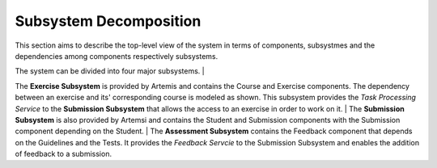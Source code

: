 Subsystem Decomposition
===========================================

This section aims to describe the top-level view of the system in terms of components, subsystmes and the dependencies among components respectively subsystems.

.. image:: images/component_diagram.png

The system can be divided into four major subsystems. 
|

The **Exercise Subsystem** is provided by Artemis and contains the Course and Exercise components. The dependency between an exercise and its' corresponding course is modeled as shown.
This subsystem provides the *Task Processing Service* to the **Submission Subsystem** that allows the access to an exercise in order to work on it.
|
The **Submission Subsystem** is also provided by Artemsi and contains the Student and Submission components with the Submission component depending on the Student.
|
The **Assessment Subsystem** contains the Feedback component that depends on the Guidelines and the Tests. It provides the *Feedback Servcie* to the Submission Subsystem and enables the addition of feedback to a submission.
